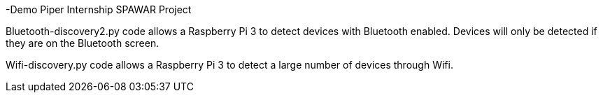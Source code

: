 -Demo
Piper Internship SPAWAR Project

Bluetooth-discovery2.py code allows a Raspberry Pi 3 to detect devices with Bluetooth enabled. 
Devices will only be detected if they are on the Bluetooth screen.

Wifi-discovery.py code allows a Raspberry Pi 3 to detect a large number of devices through Wifi.
